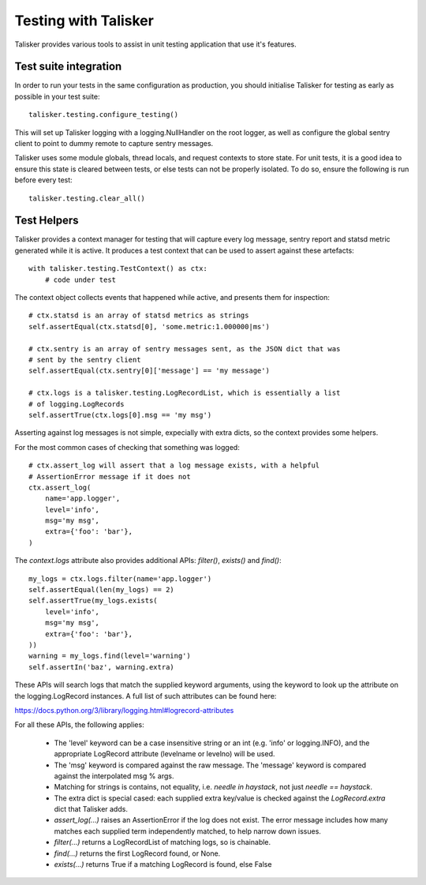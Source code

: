 .. highlight:: python

.. _testing:

=====================
Testing with Talisker
=====================

Talisker provides various tools to assist in unit testing application that use it's features.


Test suite integration
----------------------

In order to run your tests in the same configuration as production, you should
initialise Talisker for testing as early as possible in your test suite::

    talisker.testing.configure_testing()

This will set up Talisker logging with a logging.NullHandler on the root logger,
as well as configure the global sentry client to point to dummy remote to
capture sentry messages.

Talisker uses some module globals, thread locals, and request contexts to
store state. For unit tests, it is a good idea to ensure this state is
cleared between tests, or else tests can not be properly isolated. To do so,
ensure the following is run before every test::

    talisker.testing.clear_all()


Test Helpers
------------

Talisker provides a context manager for testing that will capture every log
message, sentry report and statsd metric generated while it is active. It
produces a test context that can be used to assert against these artefacts::

    with talisker.testing.TestContext() as ctx:
        # code under test

The context object collects events that happened while active, and presents
them for inspection::

    # ctx.statsd is an array of statsd metrics as strings
    self.assertEqual(ctx.statsd[0], 'some.metric:1.000000|ms')

    # ctx.sentry is an array of sentry messages sent, as the JSON dict that was
    # sent by the sentry client
    self.assertEqual(ctx.sentry[0]['message'] == 'my message')

    # ctx.logs is a talisker.testing.LogRecordList, which is essentially a list
    # of logging.LogRecords
    self.assertTrue(ctx.logs[0].msg == 'my msg')


Asserting against log messages is not simple, expecially with extra dicts, so the context provides some helpers.

For the most common cases of checking that something was logged::

    # ctx.assert_log will assert that a log message exists, with a helpful
    # AssertionError message if it does not
    ctx.assert_log(
        name='app.logger',
        level='info',
        msg='my msg',
        extra={'foo': 'bar'},
    )


The *context.logs* attribute also provides additional APIs: *filter()*,
*exists()* and *find()*::

    my_logs = ctx.logs.filter(name='app.logger')
    self.assertEqual(len(my_logs) == 2)
    self.assertTrue(my_logs.exists(
        level='info',
        msg='my msg',
        extra={'foo': 'bar'},
    ))
    warning = my_logs.find(level='warning')
    self.assertIn('baz', warning.extra)


These APIs will search logs that match the supplied keyword arguments, using
the keyword to look up the attribute on the logging.LogRecord instances.
A full list of such attributes can be found here:

https://docs.python.org/3/library/logging.html#logrecord-attributes

For all these APIs, the following applies:

 * The 'level' keyword can be a case insensitive string or an int (e.g. 'info'
   or logging.INFO), and the appropriate LogRecord attribute (levelname or
   levelno) will be used.

 * The 'msg' keyword is compared against the raw message. The 'message' keyword
   is compared against the interpolated msg % args.

 * Matching for strings is contains, not equality, i.e. *needle in haystack*, not just *needle
   == haystack*.

 * The extra dict is special cased: each supplied extra key/value is checked
   against the *LogRecord.extra* dict that Talisker adds.

 * *assert_log(...)* raises an AssertionError if the log does not exist. The error
   message includes how many matches each supplied term independently matched,
   to help narrow down issues.

 * *filter(...)* returns a LogRecordList of matching logs, so is chainable.

 * *find(...)* returns the first LogRecord found, or None.

 * *exists(...)* returns True if a matching LogRecord is found, else False
